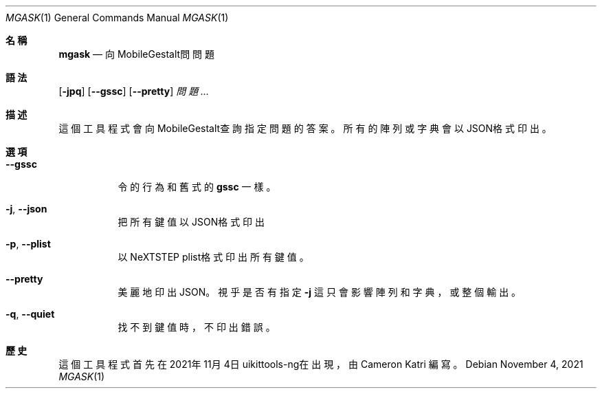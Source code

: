 .\"-
.\" 版權所有 (c) 2020-2021 ProcursusTeam
.\" SPDX-License-Identifier: BSD-4-Clause
.\"
.Dd November 4, 2021
.Dt MGASK 1
.Os
.Sh 名稱
.Nm mgask
.Nd 向MobileGestalt問問題
.Sh 語法
.Nm
.Op Fl jpq
.Op Fl -gssc
.Op Fl -pretty
.Ar 問題…
.Sh 描述
這個
.Nm
工具程式會向MobileGestalt查詢指定問題的答案。
所有的陣列或字典會以JSON格式印出。
.Sh 選項
.Bl -tag -width indent
.It Fl -gssc
令
.Nm
的行為和舊式的
.Nm gssc
一樣。
.It Fl j , -json
把所有鍵值以JSON格式印出
.It Fl p , -plist
以NeXTSTEP plist格式印出所有鍵值。
.It Fl -pretty
美麗地印出JSON。
視乎是否有指定
.Fl j
這只會影響陣列和字典，或整個輸出。
.It Fl q , -quiet
找不到鍵值時，不印出錯誤。
.El
.Sh 歷史
這個
.Nm
工具程式首先在2021年11月4日uikittools-ng在出現，由
.An Cameron Katri
編寫。

